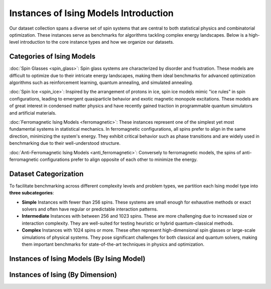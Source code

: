 ======================================
Instances of Ising Models Introduction
======================================

Our dataset collection spans a diverse set of spin systems that are central to both statistical physics and combinatorial optimization. These instances serve as benchmarks for algorithms tackling complex energy landscapes. Below is a high-level introduction to the core instance types and how we organize our datasets.

Categories of Ising Models
==========================

:doc:`Spin Glasses <spin_glass>`:
Spin glass systems are characterized by disorder and frustration. These models are difficult to optimize due to their intricate energy landscapes, making them ideal benchmarks for advanced optimization algorithms such as reinforcement learning, quantum annealing, and simulated annealing.

:doc:`Spin Ice <spin_ice>`:
Inspired by the arrangement of protons in ice, spin ice models mimic "ice rules" in spin configurations, leading to emergent quasiparticle behavior and exotic magnetic monopole excitations. These models are of great interest in condensed matter physics and have recently gained traction in programmable quantum simulators and artificial materials.

:doc:`Ferromagnetic Ising Models <ferromagnetic>`:
These instances represent one of the simplest yet most fundamental systems in statistical mechanics. In ferromagnetic configurations, all spins prefer to align in the same direction, minimizing the system's energy. They exhibit critical behavior such as phase transitions and are widely used in benchmarking due to their well-understood structure.

:doc:`Anti-Ferromagnetic Ising Models <anti_ferromagnetic>`:
Conversely to ferromagnetic models, the spins of anti-ferromagnetic configurations prefer to align opposite of each other to minimize the energy.

Dataset Categorization
======================

To facilitate benchmarking across different complexity levels and problem types, we partition each Ising model type into **three subcategories**:

- **Simple**  
  Instances with fewer than 256 spins. These systems are small enough for exhaustive methods or exact solvers and often have regular or predictable interaction patterns.

- **Intermediate**  
  Instances with between 256 and 1023 spins. These are more challenging due to increased size or interaction complexity. They are well-suited for testing heuristic or hybrid quantum-classical methods.

- **Complex**  
  Instances with 1024 spins or more. These often represent high-dimensional spin glasses or large-scale simulations of physical systems. They pose significant challenges for both classical and quantum solvers, making them important benchmarks for state-of-the-art techniques in physics and optimization.


Instances of Ising Models (By Ising Model)
==========================================

.. image:: /_static/instances_model_figure.png
    :align: center


Instances of Ising  (By Dimension)
==================================

.. image:: /_static/instances_dim_figure.png
    :align: center